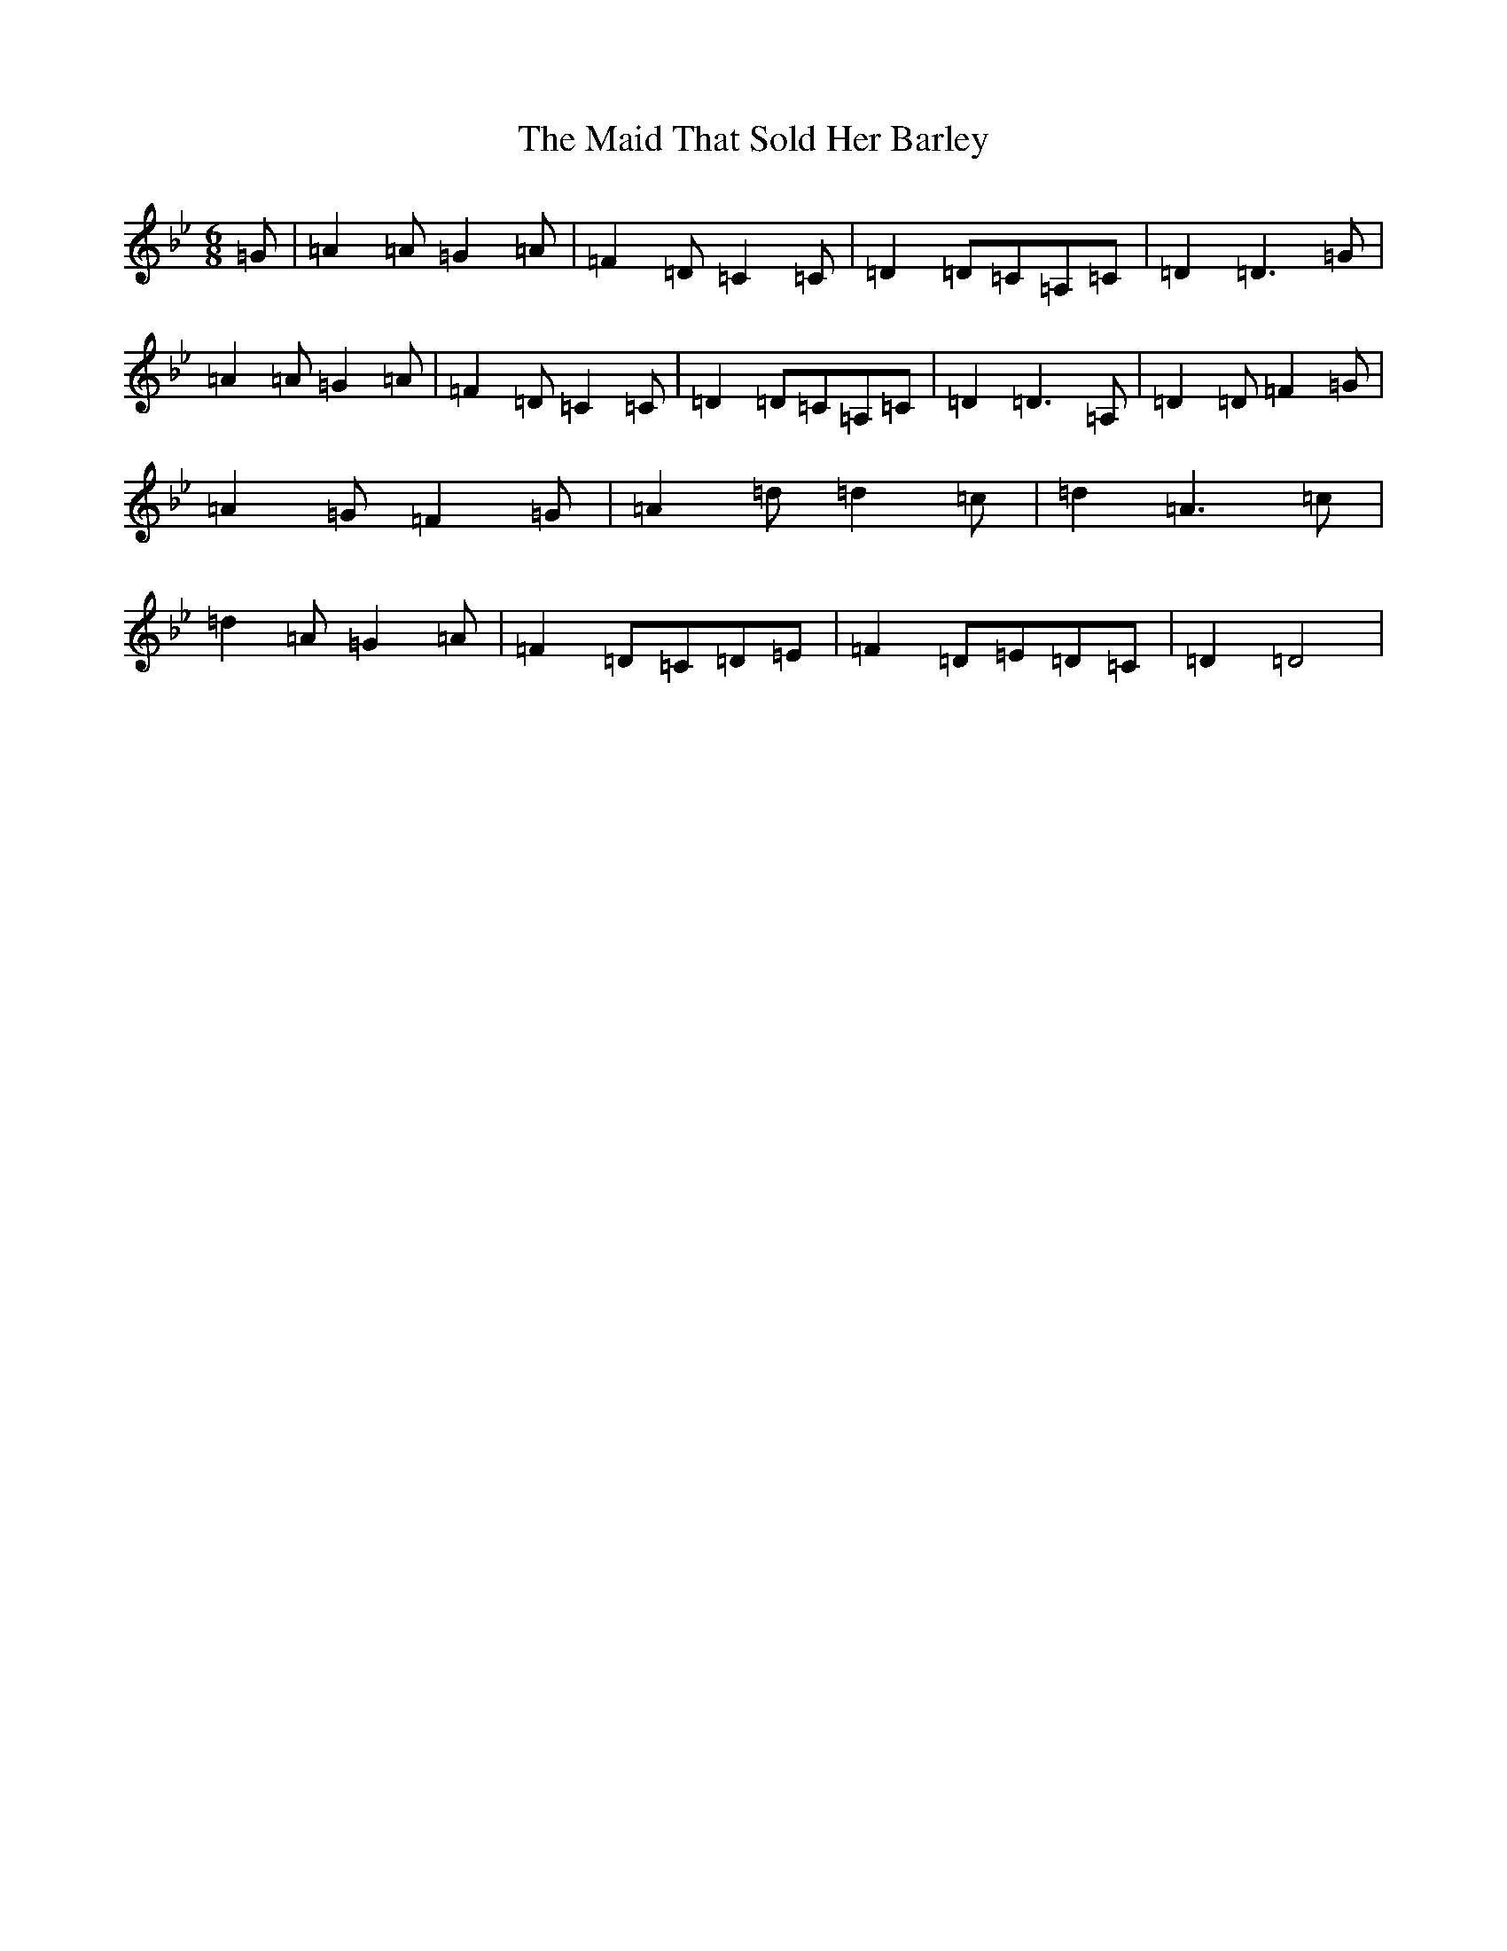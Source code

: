 X: 13205
T: Maid That Sold Her Barley, The
S: https://thesession.org/tunes/11143#setting11143
Z: C Dorian
R: jig
M: 6/8
L: 1/8
K: C Dorian
=G|=A2=A=G2=A|=F2=D=C2=C|=D2=D=C=A,=C|=D2=D3=G|=A2=A=G2=A|=F2=D=C2=C|=D2=D=C=A,=C|=D2=D3=A,|=D2=D=F2=G|=A2=G=F2=G|=A2=d=d2=c|=d2=A3=c|=d2=A=G2=A|=F2=D=C=D=E|=F2=D=E=D=C|=D2=D4|